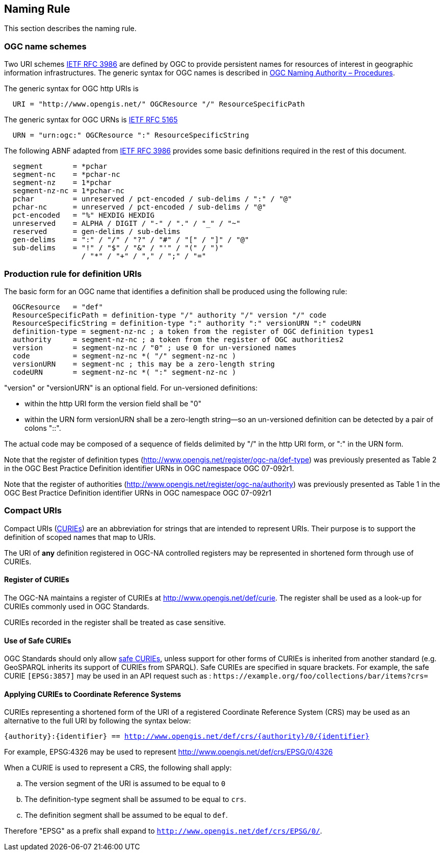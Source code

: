 [[naming_rule]]
== Naming Rule

This section describes the naming rule.

=== OGC name schemes

Two URI schemes https://datatracker.ietf.org/doc/html/rfc3986[IETF RFC 3986] are defined by OGC to provide persistent names for resources of interest in geographic information infrastructures. The generic syntax for OGC names is described in https://docs.opengeospatial.org/pol/09-046r6.html[OGC Naming Authority – Procedures].

The generic syntax for OGC http URIs is

[%unnumbered]
[source]
----
  URI = "http://www.opengis.net/" OGCResource "/" ResourceSpecificPath
----

The generic syntax for OGC URNs is https://datatracker.ietf.org/doc/rfc5165/[IETF RFC 5165]

[%unnumbered]
[source]
----
  URN = "urn:ogc:" OGCResource ":" ResourceSpecificString
----

The following ABNF adapted from https://datatracker.ietf.org/doc/html/rfc3986[IETF RFC 3986] provides some basic definitions required in the rest of this document.

[%unnumbered]
[source]
----
  segment       = *pchar
  segment-nc    = *pchar-nc
  segment-nz    = 1*pchar
  segment-nz-nc = 1*pchar-nc
  pchar         = unreserved / pct-encoded / sub-delims / ":" / "@"
  pchar-nc      = unreserved / pct-encoded / sub-delims / "@"
  pct-encoded   = "%" HEXDIG HEXDIG
  unreserved    = ALPHA / DIGIT / "-" / "." / "_" / "~"
  reserved      = gen-delims / sub-delims
  gen-delims    = ":" / "/" / "?" / "#" / "[" / "]" / "@"
  sub-delims    = "!" / "$" / "&" / "'" / "(" / ")"
                  / "*" / "+" / "," / ";" / "="
----

=== Production rule for definition URIs

The basic form for an OGC name that identifies a definition shall be produced using the following rule:

[%unnumbered]
[source]
----
  OGCResource   = "def"
  ResourceSpecificPath = definition-type "/" authority "/" version "/" code
  ResourceSpecificString = definition-type ":" authority ":" versionURN ":" codeURN
  definition-type = segment-nz-nc ; a token from the register of OGC definition types1
  authority     = segment-nz-nc ; a token from the register of OGC authorities2
  version       = segment-nz-nc / "0" ; use 0 for un-versioned names
  code          = segment-nz-nc *( "/" segment-nz-nc )
  versionURN    = segment-nc ; this may be a zero-length string
  codeURN       = segment-nz-nc *( ":" segment-nz-nc )
----

"version" or "versionURN" is an optional field. For un-versioned definitions:

* within the http URI form the version field shall be "0"
* within the URN form versionURN shall be a zero-length string—so an un-versioned definition can be detected by a pair of colons "::".

The actual code may be composed of a sequence of fields delimited by "/" in the http URI form, or ":" in the URN form.


Note that the register of definition types (http://www.opengis.net/register/ogc-na/def-type) was previously presented as Table 2 in the OGC Best Practice Definition identifier URNs in OGC namespace OGC 07-092r1.

Note that the register of authorities (http://www.opengis.net/register/ogc-na/authority) was previously presented as Table 1 in the OGC Best Practice Definition identifier URNs in OGC namespace OGC 07-092r1

=== Compact URIs

Compact URIs (https://www.w3.org/TR/curie/#P_curie[CURIEs]) are an abbreviation for strings that are intended to represent URIs. Their purpose is to support the definition of scoped names that map to URIs.

The URI of *any* definition registered in OGC-NA controlled registers may be represented in shortened form through use of CURIEs.

==== Register of CURIEs

The OGC-NA maintains a register of CURIEs at http://www.opengis.net/def/curie. The register shall be used as a look-up for CURIEs commonly used in OGC Standards.

CURIEs recorded in the register shall be treated as case sensitive.

==== Use of Safe CURIEs

OGC Standards should only allow https://www.w3.org/TR/curie/#P_safe_curie[safe CURIEs], unless support for other forms of CURIEs is inherited from another standard (e.g. GeoSPARQL inherits its support of CURIEs from SPARQL). Safe CURIEs are specified in square brackets. For example, the safe CURIE `[EPSG:3857]` may be used in an API request such as : `\https://example.org/foo/collections/bar/items?crs=[[EPSG:3857]]`

==== Applying CURIEs to Coordinate Reference Systems

CURIEs representing a shortened form of the URI of a registered Coordinate Reference System (CRS) may be used as an alternative to the full URI by following the syntax below:

`{authority}:{identifier} == http://www.opengis.net/def/crs/{authority}/0/{identifier}`

For example, EPSG:4326 may be used to represent http://www.opengis.net/def/crs/EPSG/0/4326

When a CURIE is used to represent a CRS, the following shall apply:

[loweralpha]
. The version segment of the URI is assumed to be equal to `0`
. The definition-type segment shall be assumed to be equal to `crs`.
. The definition segment shall be assumed to be equal to `def`.

Therefore "EPSG" as a prefix shall expand to `http://www.opengis.net/def/crs/EPSG/0/`.
